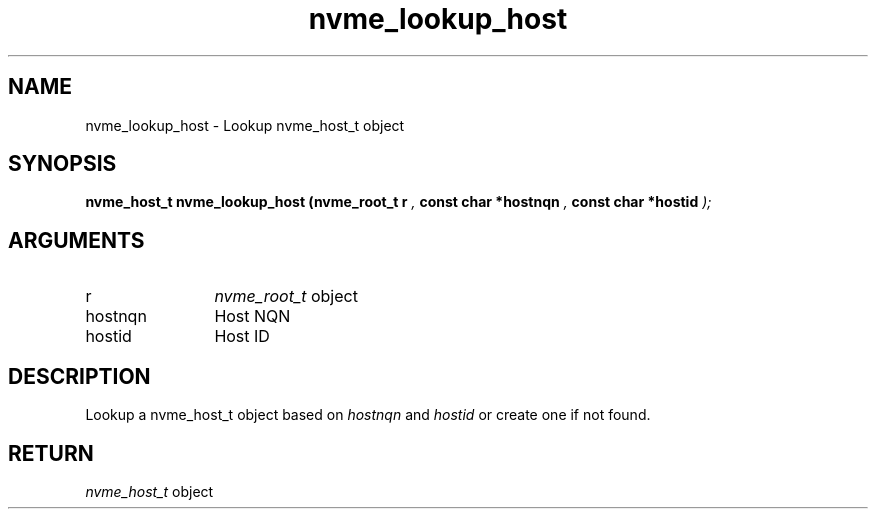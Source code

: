 .TH "nvme_lookup_host" 9 "nvme_lookup_host" "April 2025" "libnvme API manual" LINUX
.SH NAME
nvme_lookup_host \- Lookup nvme_host_t object
.SH SYNOPSIS
.B "nvme_host_t" nvme_lookup_host
.BI "(nvme_root_t r "  ","
.BI "const char *hostnqn "  ","
.BI "const char *hostid "  ");"
.SH ARGUMENTS
.IP "r" 12
\fInvme_root_t\fP object
.IP "hostnqn" 12
Host NQN
.IP "hostid" 12
Host ID
.SH "DESCRIPTION"
Lookup a nvme_host_t object based on \fIhostnqn\fP and \fIhostid\fP
or create one if not found.
.SH "RETURN"
\fInvme_host_t\fP object
